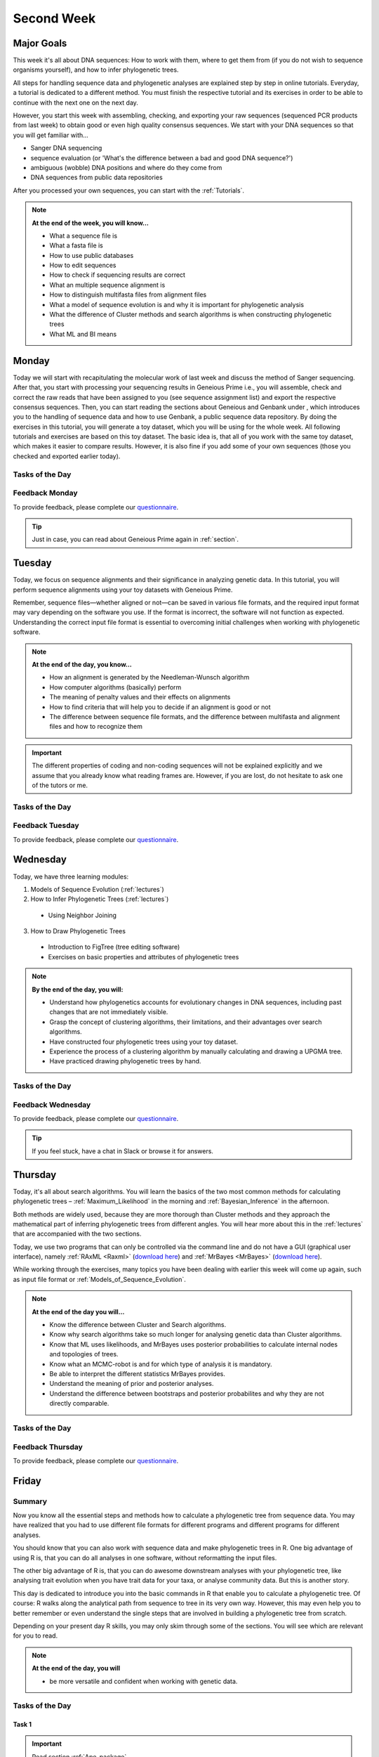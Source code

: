 .. _second-week:
Second Week
===========
Major Goals
-----------
This week it's all about DNA sequences: How to work with them, where to get them from (if you do not wish to sequence organisms yourself), and how to infer phylogenetic trees.

All steps for handling sequence data and phylogenetic analyses are explained step by step in online tutorials. Everyday, a tutorial is dedicated to a different method. You must finish the respective tutorial and its exercises in order to be able to continue with the next one on the next day.

However, you start this week with assembling, checking, and exporting your raw sequences (sequenced PCR products from last week) to obtain good or even high quality consensus sequences.  We start with your DNA sequences so that you will get familiar with…

- Sanger DNA sequencing
- sequence evaluation (or 'What's the difference between a bad and good DNA sequence?')
- ambiguous (wobble) DNA positions and where do they come from
- DNA sequences from public data repositories

After you processed your own sequences, you can start with the :ref:`Tutorials`.

.. note::
  **At the end of the week, you will know…**

  - What a sequence file is
  - What a fasta file is
  - How to use public databases
  - How to edit sequences
  - How to check if sequencing results are correct
  - What an multiple sequence alignment is
  - How to distinguish multifasta files from alignment files
  - What a model of sequence evolution is and why it is important for phylogenetic analysis
  - What the difference of Cluster methods and search algorithms is when constructing phylogenetic trees
  - What ML and BI means

.. _Monday_Second_Week:
Monday
------
Today we will start with recapitulating the molecular work of last week and discuss the method of Sanger sequencing.
After that, you start with processing your sequencing results in Geneious Prime i.e., you will assemble, check and correct the raw reads that have been assigned to you (see sequence assignment list) and export the respective consensus sequences.
Then, you can start reading the sections about Geneious and Genbank under , which introduces you to the handling of sequence data and how to use Genbank, a public sequence data repository.
By doing the exercises in this tutorial, you will generate a toy dataset, which you will be using for the whole week. All following tutorials and exercises are based on this toy dataset.
The basic idea is, that all of you work with the same toy dataset, which makes it easier to compare results. However, it is also fine if you add some of your own sequences (those you checked and exported earlier today).

Tasks of the Day
^^^^^^^^^^^^^^^^

.. tabs::

  .. tab:: Tutorial 1

    1. Read section :ref:`Geneious_Prime`
    2. Open Geneious and create the folders for your raw sequences (name them 18S, 28S, and COI)
    3. See the `sequence assignment list <https://docs.google.com/spreadsheets/d/1jLPmKAFAuehtg1MWWZrVGDfeNNqv-mfPGC4dCOA2GbI/edit?usp=sharing>`_
    4. Check out, which raw reads have been assigned to you
    5. Download your `raw sequences  <https://owncloud.gwdg.de/index.php/s/QSFR7r76OLJ5TsS>`_ (Download the right files!!!)
    6. Import the raw sequences to Geneious Prime

    .. attention::
       Remember that each gene belongs to its own folder (Do not import your 28S sequences into your 18S or COI folder, and *vice versa*!)

    7. Find the matching raw reads i.e., the forward and the reverse sequence(s) of the same sample (Note that 18S consists of more than two sequences)
    8. Assemble the matching read pairs
    9. Name your consensus sequences in the following format: ``$DNA sample number_$Genus_$Species_$Gene_$Initials`` (      ``1_Acrogalumna_longisetosa_18S_IS``)
    10. Check the consensus sequence and correct ambiguous positions
    11. Export the consensus sequences
    12. Upload the consensus files `here <https://owncloud.gwdg.de/index.php/s/seFkQ23tcEiTcA7>`_.

    .. attention::
      Never use space or special characters (e.g., ``ä``, ``.``, ``:``) in sequence or file names; always separate words with underscores ``_``. Most sequence editors and phylogenetic programs are very sensitive when it comes to sequence names and file formats. You will save a lot of time, if your file names are compatible right from the start.

  .. tab:: Tutorial 2

    1. Read sections :ref:`Database_and_Search_Strategy` and :ref:`Downloading_and_Saving`
    2. Open GenBank and select the 'Nucleotide' database in your web browser of choice.
    3. Bookmark the page.

  .. tab:: Tutorial 3

    1. Create a folder on your USB Stick or under C:/ on your ⊞ Win hard drive with the name: **EvolEcol**. All the data from this course goes into this folder.
    2. Create a subfolder for each day and tutorial, in which the tutorials of the day will be saved. That is, create a new folder named for instance **Monday/Tutorial_3**. 
    3. Download or copy the spreadsheet (click `here <https://owncloud.gwdg.de/index.php/s/4AgQzz4MhNtuCRf>`_), which contains NCBI accession numbers.
    4. Look up the accession numbers on NCBI GenBank.
    5. See the 'Source Organism' section of the entry and enter the species' names and the major taxonomic group to which they belong (Brachypylina, Desmonomata, Enarthronota, Mixonomata, Palaeosomata, Parhyposomata) in the spreadsheet that contains the accession numbers.
    6. Upload your results `here <https://owncloud.gwdg.de/index.php/s/sMMflDL2wJxGJv2>`_.

  .. tab:: Tutorial 4

    1. Draw a phylogenetic tree of the six major groups of Oribatida.
    2. Write the names of the major groups on the branches and the species' names at the tips.
    3. Take a picture of your drawing and upload it `here <https://owncloud.gwdg.de/index.php/s/OA626D9jAiUfDrP>`_.

  .. tab:: Tutorial 5

    1. Download the 18S rDNA gene for all taxa given in **Tutorial 3**.
    2. Use the Clipboard option to save all sequences in FASTA format as a single file.
    3. Save the file as ``Tutorial_5_Oribatida_18S.fas`` to **Monday/Tutorial_5** on your PC.

    .. attention::
      There is no 18S sequence available for *Carabodes femoralis*, use the 18S sequence of *Carabodes subarcticus*. For *Platynothrus peltifer*, three 18S sequences are available, download the sequence with the accession number ``EF091422``.

    .. hint::
      A rule of thumb: If two or more sequences are available for a species, always choose the longest sequence.

  .. tab:: Tutorial 6

     1. What do you consider the key benefits of an online database?
     2. Write down your answer on a sheet of paper.

  .. tab:: Tutorial 7

     1. Download all sequences from **Tutorial 3** and import them to Geneious Prime.
     2. Change all sequence names from GenBank to: ``$GENUS_$SPECIES_$ACCESSION NUMBER_$GENE`` (e.g. ``Archegozetes_longisetosus_EF081321_EF``)

  .. tab:: Tutorial 8

     1. Open the file ``Tutorial_5_Oribatida_18S.fas`` from **Tutorial 5** with your local text editor of choice (e.g. Notepad++, Editor).
     2. Change the sequence names from GenBank just as in **Tutorial 7** (``$GENUS_$SPECIES_$ACCESSION NUMBER_$GENE``)
     3. Save the file as ``18S_all.fas`` to **Monday/Tutorial_8**
     4. You now have two datasets with +/- identical taxon sampling but with two different genes
     5. Now you can add (import) some of your own sequences to the 18S file
     6. Your own sequences should be named in the same logic as the sequences from NCBI
     7. As no accession numbers are available for your new sequences, you may replace accession number with ``own``, to quickly identify your own sequence among the others, for example: ``Archegozetes_longisetosus_own_18S``
     
     .. important::
       Do not add more than four 18S sequences, please. It is helpful to keep the dataset small, because larger datasets will require longer running times (i.e. longer waiting time for you). It will also be more difficult to focus on the most relevant information.

Feedback Monday
^^^^^^^^^^^^^^^
To provide feedback, please complete our `questionnaire <https://easy-feedback.de/evolecol/1747958/Eo67R1>`_.

.. tip::
   Just in case, you can read about Geneious Prime again in :ref:`section`.

.. _Tuesday_Second_Week:
Tuesday
-------
Today, we focus on sequence alignments and their significance in analyzing genetic data. In this tutorial, you will perform sequence alignments using your toy datasets with Geneious Prime.

Remember, sequence files—whether aligned or not—can be saved in various file formats, and the required input format may vary depending on the software you use. If the format is incorrect, the software will not function as expected. Understanding the correct input file format is essential to overcoming initial challenges when working with phylogenetic software.

.. note::
  **At the end of the day, you know…**

  - How an alignment is generated by the Needleman-Wunsch algorithm
  - How computer algorithms (basically) perform
  - The meaning of penalty values and their effects on alignments
  - How to find criteria that will help you to decide if an alignment is good or not
  - The difference between sequence file formats, and the difference between multifasta and alignment files and how to recognize them

.. important::
  The different properties of coding and non-coding sequences will not be explained explicitly and we assume that you already know what reading frames are. However, if you are lost, do not hesitate to ask one of the tutors or me.


Tasks of the Day
^^^^^^^^^^^^^^^^
.. tabs::

  .. tab:: Tutorial 1

     .. tabs::

        .. tab:: Requirements
               
            1. Read section :ref:`Alignment`

        .. tab:: Exercise

            2. Use your DNA datasets from Monday, namely **Tutorial 7** and **Tutorial 8** to generate alignments in Geneious Prime using the parameters below…

            .. attention::
               Use a period ``.`` not a comma ``,`` when typing the penalty values!

            .. thumbnail:: /_static/T2_A_1.png

            .. important::
               Save the alignments as FASTA file to the subfolder **Tuesday/Tutorial_1** like this ``18S_Tutorial_1_a_aln.fas`` (``$GEN_$TUTORIAL_$ALIGNMENT LETTER_aln.fas``).

            .. thumbnail:: /_static/T2_A_2.png

  .. tab:: Tutorial 2

     1. Download the `spreadsheet <https://owncloud.gwdg.de/index.php/s/1358UqllF4nUYlD>`_.
     2. Complete the exercises.
     3. Compare your results with your neighbour.
     4. Upload your results `here <https://owncloud.gwdg.de/index.php/s/CBj2Eoqz5G4mGIa>`_ (**Do no forget to include your name or initals in the file name!**).


  .. tab:: Tutorial 3

     .. tabs::

        .. tab:: Requirements
               
            1. Read section :ref:`Sequence_Editing`.

        .. tab:: Exercise
     
            1. Download the `.zip folder <https://owncloud.gwdg.de/index.php/s/rpyJS4b4ng2BWDZ>`_.
            2. Open each file in your local text editor of choice (i.e. Editor or Notepad++ for Windows) and answer the questions given in the `spreadsheet <https://owncloud.gwdg.de/index.php/s/yPMW5k0jTv8TltC>`_.
            3. Upload your answers `here <https://owncloud.gwdg.de/index.php/s/Jc8VqrpaWzpunHK>`_ (**Do no forget to include your name or initals in the file name!**).

  .. tab:: Tutorial 4

     1. Download the `spreadsheet <https://owncloud.gwdg.de/index.php/s/IfTXZ4cp03lAeLk>`_.
     2. Complete the exercises.
     3. Upload the completed spreadsheet `here <https://owncloud.gwdg.de/index.php/s/t4dVMcxPrN5Hwrw>`_.

Feedback Tuesday
^^^^^^^^^^^^^^^^
To provide feedback, please complete our `questionnaire <https://easy-feedback.de/evolecol/1748614/4i3E03>`_.

.. _Wednesday_Second_Week:
Wednesday
---------

Today, we have three learning modules:

1. Models of Sequence Evolution (:ref:`lectures`)
2. How to Infer Phylogenetic Trees (:ref:`lectures`)
  - Using Neighbor Joining
3. How to Draw Phylogenetic Trees
  - Introduction to FigTree (tree editing software)
  - Exercises on basic properties and attributes of phylogenetic trees

.. note::

  **By the end of the day, you will:**

  - Understand how phylogenetics accounts for evolutionary changes in DNA sequences, including past changes that are not immediately visible.
  - Grasp the concept of clustering algorithms, their limitations, and their advantages over search algorithms.
  - Have constructed four phylogenetic trees using your toy dataset.
  - Experience the process of a clustering algorithm by manually calculating and drawing a UPGMA tree.
  - Have practiced drawing phylogenetic trees by hand.

Tasks of the Day
^^^^^^^^^^^^^^^^

.. tabs::

  .. tab:: Tutorial 1

     .. tabs::

        .. tab:: Requirements

           1. Download and install `jmodeltest2 <https://github.com/ddarriba/jmodeltest2>`_ on your PC.
           2. Read section :ref:`Models_of_Sequence_Evolution`

        .. tab:: Exercise 1

           1. Use jModelTest to calculate the best fitting model of sequence evolution (see section :ref:`Models_of_Sequence_Evolution` for how to work with jModelTest) for both elongation factor and 18S alignments from exercise **Tuesday/Tutorial_1**.
           2. Safe the html log file in the folder **Wednesday/Tutorial_1**.

        .. tab:: Exercise 1

           1. Download the docx file `here <https://owncloud.gwdg.de/index.php/s/LVvln6u9EcStj6d>`_ and answer the questions.
           2. Upload your results `here <https://owncloud.gwdg.de/index.php/s/Ji9oFx2R5sWeeHQ>`_ (**Do no forget to include your name or initals in the file name!**).

  .. tab:: Tutorial 2

     .. tabs::

        .. tab:: Requirements

           1. Read section :ref:`How_to_Infer_Phylogenetic_Trees`.
           2. Read section :ref:`How_To_Draw_Phylogenetic_Trees`.

        .. tab:: Exercise 1

           1. For the following Neighbor Joining (**NJ**) exercises create two subfolders named **Tutorial_2/EF** and **Tutorial_2/18S**.                
           2. Copy your alignment files (**Tuesday/Tutorial_1**) in the respective subfolders.
           3. For both alignments calculate a NJ tree without a model of sequence evolution (`Distances Observed`) with `1000` bootstrap replicates (see section :ref:`How_to_Infer_Phylogenetic_Trees` for how to generate a tree in Geneious Prime).
           4. Save the rooted tree with bootstrap values in **Wednesday/Tutorial_2** and indicate in the file name that this tree is without (`w-o`) a model.
       
        .. tab:: Exercise 2

           1. For both alignments calculate a NJ tree with a model of sequence evolution with `1000` bootstrap replicates
           2. Use the most complex model available (`Distance HKY`)
           3. Save the rooted trees with bootstrap values in **Wednesday/Tutorial_2** and indicate in the file name that this tree is with (`w`) a model

        .. tab:: Exercise 3

           1. Present the trees from **Exercise 1** and **Exercise 2** as phylograms in PowerPoint.
           2. Show the NJ trees of EF with and without model on one page, of 18S on another page.
           3. In order to do this, open the four trees from **Exercise 1** and **Exercise 2** in FigTree implemented in Genious Prime, display the tree with increasing node order :kbd:`Strg`+:kbd:`U` and export the tree as JPEG.

        .. tab:: Questions
           
           1. What is the effect of the model of sequence evolution on: (1) Tree topology and (2) node support?
           2. What are the main differences between EF and 18S in terms of tree topology and node support?
           3. Which phylogenetic tree is most satisfying in terms of topology and node support?

  .. tab:: Tutorial 3

     .. tabs::

        .. tab:: Requirements

           .. important::
              1. Complete all exercises by hand using pen and paper!
              2. Hand in your results at the end (**Don't forget to write down your name**). 
              3. We will discuss them tomorrow morning.


        .. tab:: Exercise 1

           1. Draw by hand all unrooted tree topologies that are possible for four taxa (A, B, C, D).
           2. In one of the trees, use arrows to indicate where the tree might be rooted.
           3. How many topologies are possible for a rooted tree with four taxa (A, B, C, D)?
           4. Draw all possible combinations

           .. attention::
              Some topologies might be redundant.

        .. tab:: Exercise 2
  
           1. Draw the following tree: ``((((A,(B,(C,D))),E),(F,G)),H)``.
           2. Check your topology with FigTree.
        
        .. tab:: Questions

           1. Why are trees with four taxa interesting to mathematicians compared to trees with two or three taxa?
           2. What is the difference between a cladogram, a phylogram, and a chronogram?

  .. tab:: Bonus Tutorial 4

     .. tabs::

        .. tab:: Requirements

           Phylogeography is the study of the genetic structure of species within or between geographic regions
           If populations are geographically distant from each other, gene flow is usually reduced and both populations accumulate mutations independently, which increases genetic distance between taxa
           If gene flow continues between geographically distant populations, or if they share a common ancestor from which they recently separated, their genetic distance is comparatively small

           .. note::
              In the course of a Master's thesis, a student investigates the relationships of two populations of the oribatid mite `Steganacarus magnus` (SM) from Germany (D) and France (F). To understand the relationships between the two populations, the student sequenced the COI mitochondrial gene of seven individuals and generated a matrix that shows the genetic distances between all individuals (see distance matrix under **Exercise**).

        .. tab:: Exercise

           1. To infer if the two populations have a recent common ancestor, draw a UPMGA tree and calculate the length of all tree branches.
           2. Hand in the tree (**on paper, don't forget to write down your name**) with all distance calculations and intermediate distance matrixes.
           3. Interpret the tree in a phylogeographic context.
           4. Are both populations genetically separated or are there any indications for gene flow or dispersal?

           +-------+-------+-------+-------+-------+-------+-------+-------+
           |       | SM_D1 | SM_D2 | SM_D3 | SM_D4 | _SM_F1| SM_F2 | SM_F3 |
           +=======+=======+=======+=======+=======+=======+=======+=======+
           | SM_D1 |   -   |       |       |       |       |       |       |
           +-------+-------+-------+-------+-------+-------+-------+-------+
           | SM_D2 |   5   |   -   |       |       |       |       |       |
           +-------+-------+-------+-------+-------+-------+-------+-------+
           | SM_D3 |   6   |   1   |   -   |       |       |       |       |
           +-------+-------+-------+-------+-------+-------+-------+-------+
           | SM_D4 |  42   |  39   |  40   |   -   |       |       |       |
           +-------+-------+-------+-------+-------+-------+-------+-------+
           | _SM_F1|   5   |   2   |   3   |  39   |   -   |       |       |
           +-------+-------+-------+-------+-------+-------+-------+-------+
           | SM_F2 |  67   |  68   |  71   |  70   |  68   |   -   |       |
           +-------+-------+-------+-------+-------+-------+-------+-------+
           | SM_F3 |  72   |  73   |  74   |  72   |  73   |   6   |   -   |
           +-------+-------+-------+-------+-------+-------+-------+-------+

Feedback Wednesday
^^^^^^^^^^^^^^^^^^
To provide feedback, please complete our `questionnaire <https://easy-feedback.de/evolecol/1726580/jLKvnZ>`_.

.. tip::
  If you feel stuck, have a chat in Slack or browse it for answers. 

.. _Thursday_Second_Week:
Thursday
---------

Today, it's all about search algorithms. You will learn the basics of the two most common methods for calculating phylogenetic trees – :ref:`Maximum_Likelihood` in the morning and :ref:`Bayesian_Inference` in the afternoon.

Both methods are widely used, because they are more thorough than Cluster methods and they approach the mathematical part of inferring phylogenetic trees from different angles. You will hear more about this in the :ref:`lectures` that are accompanied with the two sections.

Today, we use two programs that can only be controlled via the command line and do not have a GUI (graphical user interface), namely :ref:`RAxML <Raxml>` (`download here <https://owncloud.gwdg.de/index.php/s/feKtzea2J1avgZw>`_) and :ref:`MrBayes <MrBayes>` (`download here <https://owncloud.gwdg.de/index.php/s/YyIcVOeqUWKxilX>`_).

While working through the exercises, many topics you have been dealing with earlier this week will come up again, such as input file format or :ref:`Models_of_Sequence_Evolution`.

.. note::
  **At the end of the day you will…**

  - Know the difference between Cluster and Search algorithms.
  - Know why search algorithms take so much longer for analysing genetic data than Cluster algorithms.
  - Know that ML uses likelihoods, and MrBayes uses posterior probabilities to calculate internal nodes and topologies of trees.
  - Know what an MCMC-robot is and for which type of analysis it is mandatory.
  - Be able to interpret the different statistics MrBayes provides.
  - Understand the meaning of prior and posterior analyses.
  - Understand the difference between bootstraps and posterior probabilites and why they are not directly comparable.

Tasks of the Day
^^^^^^^^^^^^^^^^

.. tabs::

  .. tab:: Tutorial 1

     .. tabs::

        .. tab:: Requirements

           1. Read section :ref:`RAxML <Raxml>`.

        .. tab:: Exercise 1

           1. Create two new subfolders for the RAxML analyses of **EF** and **18S**, named **Thursday/Tutorial_1/EF** and **Thursday/Tutorial_1/18S**, respectively, in Geneious.
           2. Start the ML analyses with following parameters:

              - GTR GAMMA I
              - `500` bootstrap replicates
              - any other parameter in default settings

           3. Write down how long the analyses took (in seconds).

         .. tab:: Question
     
            .. note::
               When constructing phylogenetic trees, we can only approximate the true phylogenetic relationship between taxa because we only work with a random sample of taxa

            1. How can we be sure that a tree is good? More than one solution is possible!

            .. thumbnail:: /_static/haplotypes.png


  .. tab:: Tutorial 2

     .. tabs::

        .. tab:: Requirements

           1. Read section :ref:`MrBayes <MrBayes>`.

        .. tab:: Exercise 1

           1. Create two new subfolders for the Bayesian analyses of **EF** and **18S**, named **Thursday/Tutorial_2/EF** and **Thursday/Tutorial_2/18S**, respectively, in Geneious.
           2. Define the outgroup.
           3. Set the parameters:

              - Use ``GTR+G+I`` as model of sequence evolution (see `Substitution Model:` and `Rate Variation:`)
              - 1 million generations (see `Chain Length:`) and sample every 100th generation (see `Subsampling Freq:`)

           4. Write down how long the analysis took (minutes + seconds).

        .. tab:: Questions
       
           1. Which parameter-settings deviate from the default settings?
           2. What is the average standard deviation of your analyses?
           3. Write down the details of the credible set of trees.
           4. What is the meaning of the number of trees that are included in the credible sets (search online for more information).

  .. tab:: Tutorial 2

     .. tabs::

        .. tab:: Background

           .. note::
              The choice of priors (setting of parameters prior to the analysis) is important for Bayesian Inferences, as they influence the computing time and the search efficiency in the parameter landscape
              However, as priors are usually unknown you can use flat priors!

        .. tab:: Questions
 
           1. What are flat priors and how do they look like?
           2. Are they realistic?
           3. How do they affect likelihoods during the search among trees?
           4. How do they affect the efficiency of the search?
           5. What is the meaning of „burnin“?
           6. Explain briefly -- in your own words -- why MrBayes uses Metropolis-Coupled Markov-Chain Monte Carlo.

  .. tab:: Tutorial 3

     .. tabs::

        .. tab:: Exercise

           1. Import all trees you made into PowerPoint.
           2. Separate the trees according to gene, ML and BI analyses, respectively.
           3. Save them on a DIN A4 page.
           4. Label the nodes with corresponding bootstrap values and posterior probabilities

        .. tab:: Question
           
           What are the main differences between the ML and MrBayes trees?

Feedback Thursday
^^^^^^^^^^^^^^^^^
To provide feedback, please complete our `questionnaire <https://easy-feedback.de/evolecol/1749822/P4f2b7>`_.

.. _Friday_Second_Week:
Friday
------

Summary
^^^^^^^

Now you know all the essential steps and methods how to calculate a phylogenetic tree from sequence data. You may have realized that you had to use different file formats for different programs and different programs for different analyses.

You should know that you can also work with sequence data and make phylogenetic trees in R. One big advantage of using R is, that you can do all analyses in one software, without reformatting the input files. 

The other big advantage of R is, that you can do awesome downstream analyses with your phylogenetic tree, like analysing trait evolution when you have trait data for your taxa, or analyse community data. But this is another story.

This day is dedicated to introduce you into the basic commands in R that enable you to calculate a phylogenetic tree. Of course: R walks along the analytical path from sequence to tree in its very own way. However, this may even help you to better remember or even understand the single steps that are involved in building a phylogenetic tree from scratch.

Depending on your present day R skills, you may only skim through some of the sections. You will see which are relevant for you to read.

.. note::

  **At the end of the day, you will**

  - be more versatile and confident when working with genetic data.

Tasks of the Day
^^^^^^^^^^^^^^^^

Task 1
""""""

.. important::

  Read section :ref:`Ape_package`

Task 2
""""""

.. important::

  Read section :ref:`Getting_Started_with_R`

Task 3
""""""

.. important::

  - Download the R script and the example files `here <https://owncloud.gwdg.de/index.php/s/png6HlTkiN1FjO5>`_
  - Work through the script to understand how to make phylogenetic trees in R.


Task 4
""""""

.. important::

   - Use the same R script as in **Task 3**
   - Work through the script to see in which way you can also analyse genetic data in R.

Task 5
""""""

.. important::

  Run the script of Task 3 with your own toy dataset

Task 6
""""""

.. important::

  Do not leave before you finished **at least three of the five** tasks!

.. _Tutorials_5:
Friday Tutorials
^^^^^^^^^

.. _T5_A:
T5_A
"""""

.. note::

  - Copy-and-paste the multisequence FASTA files from :ref:`T1_A2` and :ref:`T1_A4` (``T1_A4_Oribatida_EF.fas`` and ``T1A4_Oribatida_18S.fas``) to a new folder named **T5_A1**. 
  - Open R or RStudio and set the folder **T5_A1** as working directory.

.. _T5_A1:
T5_A1
"""""

.. important::

  - Align the multifasta sequences ``T1_A4_Oribatida_EF.fas`` and ``T1_A4_Oribatida_18S.fas`` using the ``msa( )`` function in R
  - Use the CLUSTAL algorithm and set `10` and `0.1` as gap opening and gap penalties, respectively
  - Save the alignments as ``EF_aln1.fas`` and ``18S_aln1.fas``

  - Open the alignments in BioEdit, check and trim to the shortest sequence
  - Save the trimmed alignments as ``EF_aln2.fas`` and ``18S_aln2.fas``
  - Remember to (download and) activate the required packages
  - How long (bp) is the trimmed alignment for: **EF** and **18S**
  - How long (bp) is the best alignment from **T2**: **EF** and **18S**
  
  - If you have followed the above instructions, you disobeyed a formal alignment rule. Which one? 

.. _T5_A2:
T5_A2
"""""

.. important::

  - Calculate a Neighbor Joining tree based on p-distances for ``EF_aln2.fas`` and ``18S_aln2.fas``.
  - Save the distance matrix for each alignment as ``csv``, name it ``dEF.csv`` and ``d18S.csv``.
  - Calculate `1000` bootstraps for each tree.
  - Plot each tree nicely (``ladders right=FALSE, cex=0.7``) with bootstrap in percent and in ``lightblue`` colour in circles with ``white`` background.
  - Save the NJ trees with nodelabels as ``njEF.tre`` (with ``red`` tip labels) and ``nj18S.tre`` (with ``lightblue`` tip labels).

.. _T5_A3:
T5_A3
"""""

.. important::

  - Calculate the model of sequence evolution in R for the trimmed alignments ``EF_aln2.fas`` and ``18S_aln2.fas``.
  - What is the best fit model for: **EF** and **18S**

.. _T5_A4:
T5_A4
"""""

.. important::

  - Calculate an ML tree for ``EF_aln2.fas`` and ``18S_aln2.fas``.
  - Plot both trees in one graphic, with facing tip labels. **EF** with ``green`` and **18S** with ``yellowgreen`` tip labels.
  - Display bootstrap values in ``circles`` and in ``red`` with background in ``pink1``.
  - Save the plot as PDF, name it ``ML_EF_18S.pdf``

.. _T5_A5:
T5_A5
"""""

.. important::

  - Are the NJ and ML trees calculated in R similar to the trees calculated in Exercises of :ref:`Tutorials_3` and :ref:`Tutorials_4`?
  - Can you see fundamental differences?
  - Do you consider both ways (R and Seaview or RAxML) as comparable?

.. _T5_B:
T5_B
"""""

.. _T5_B1:
T5_B1
"""""

.. important::

  - Calculate the number of haplotypes in the dataset ``Onova_example_COI``.
  - How many sequences are in this data set and how many haplotypes?
  - Plot the haplotype list as barplot, sorted from many to few.
  - Save the barplot including a title as pdf. Name it ``Onova_hts_plot.pdf``.

.. _T5_B2:
T5_B2
"""""

.. important::

  - Calculate a haplotype network for ``Onova_example_COI.fas`` and ``Onova_example_data.csv``.
  - Save the graph as pdf, name it ``Onova_HTNW.pdf``

.. _Special_Exercise:
Special Exercise
""""""""""""""""
.. attention::
  
  - Translate the nucleotide alignment of ``EF_aln2.fasta`` into protein sequences using R.
  - Write down the script.

Feedback Friday
^^^^^^^^^^^^^^^
To provide feedback, please complete our `questionnaire <https://easy-feedback.de/evolecol/1750601/rb9hpW>`_.
